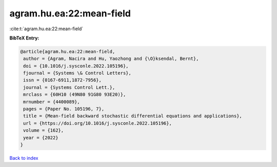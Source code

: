 agram.hu.ea:22:mean-field
=========================

:cite:t:`agram.hu.ea:22:mean-field`

**BibTeX Entry:**

.. code-block:: bibtex

   @article{agram.hu.ea:22:mean-field,
    author = {Agram, Nacira and Hu, Yaozhong and {\O}ksendal, Bernt},
    doi = {10.1016/j.sysconle.2022.105196},
    fjournal = {Systems \& Control Letters},
    issn = {0167-6911,1872-7956},
    journal = {Systems Control Lett.},
    mrclass = {60H10 (49N80 91G80 93E20)},
    mrnumber = {4400089},
    pages = {Paper No. 105196, 7},
    title = {Mean-field backward stochastic differential equations and applications},
    url = {https://doi.org/10.1016/j.sysconle.2022.105196},
    volume = {162},
    year = {2022}
   }

`Back to index <../By-Cite-Keys.rst>`_
